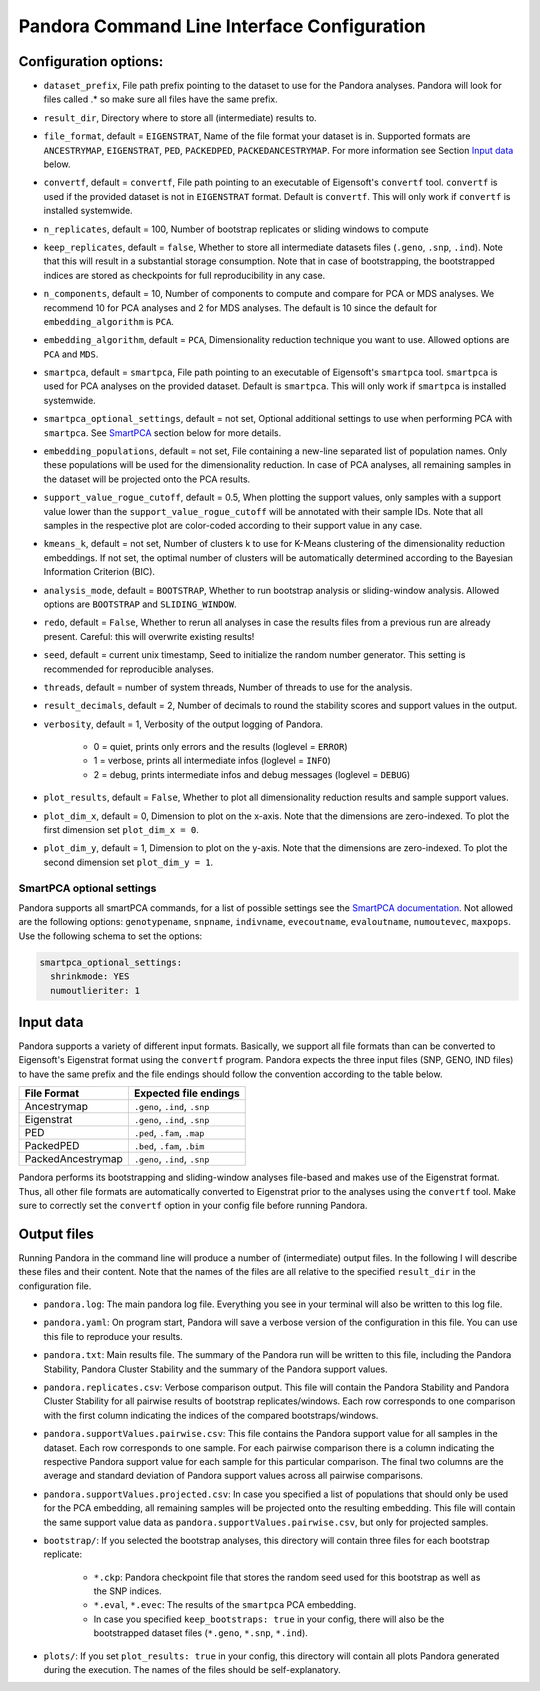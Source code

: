 
.. _Command Line Interface:

Pandora Command Line Interface Configuration
============================================

Configuration options:
----------------------

- ``dataset_prefix``, File path prefix pointing to the dataset to use for the Pandora analyses. Pandora will look for files called .* so make sure all files have the same prefix.
- ``result_dir``, Directory where to store all (intermediate) results to.
- ``file_format``, default = ``EIGENSTRAT``, Name of the file format your dataset is in. Supported formats are ``ANCESTRYMAP``, ``EIGENSTRAT``, ``PED``, ``PACKEDPED``, ``PACKEDANCESTRYMAP``. For more information see Section `Input data`_ below.
- ``convertf``, default = ``convertf``, File path pointing to an executable of Eigensoft's ``convertf`` tool. ``convertf`` is used if the provided dataset is not in ``EIGENSTRAT`` format. Default is ``convertf``. This will only work if ``convertf`` is installed systemwide.
- ``n_replicates``, default = 100, Number of bootstrap replicates or sliding windows to compute
- ``keep_replicates``, default = ``false``, Whether to store all intermediate datasets files (``.geno``, ``.snp``, ``.ind``). Note that this will result in a substantial storage consumption. Note that in case of bootstrapping, the bootstrapped indices are stored as checkpoints for full reproducibility in any case.
- ``n_components``, default = 10, Number of components to compute and compare for PCA or MDS analyses. We recommend 10 for PCA analyses and 2 for MDS analyses. The default is 10 since the default for ``embedding_algorithm`` is ``PCA``.
- ``embedding_algorithm``, default = ``PCA``, Dimensionality reduction technique you want to use. Allowed options are ``PCA`` and ``MDS``.
- ``smartpca``, default = ``smartpca``, File path pointing to an executable of Eigensoft's ``smartpca`` tool. ``smartpca`` is used for PCA analyses on the provided dataset. Default is ``smartpca``. This will only work if ``smartpca`` is installed systemwide.
- ``smartpca_optional_settings``, default = not set, Optional additional settings to use when performing PCA with ``smartpca``. See `SmartPCA`_ section below for more details.
- ``embedding_populations``, default = not set, File containing a new-line separated list of population names. Only these populations will be used for the dimensionality reduction. In case of PCA analyses, all remaining samples in the dataset will be projected onto the PCA results.
- ``support_value_rogue_cutoff``, default = 0.5, When plotting the support values, only samples with a support value lower than the ``support_value_rogue_cutoff`` will be annotated with their sample IDs. Note that all samples in the respective plot are color-coded according to their support value in any case.
- ``kmeans_k``, default = not set, Number of clusters k to use for K-Means clustering of the dimensionality reduction embeddings. If not set, the optimal number of clusters will be automatically determined according to the Bayesian Information Criterion (BIC).
- ``analysis_mode``, default = ``BOOTSTRAP``, Whether to run bootstrap analysis or sliding-window analysis. Allowed options are ``BOOTSTRAP`` and ``SLIDING_WINDOW``.
- ``redo``, default = ``False``, Whether to rerun all analyses in case the results files from a previous run are already present. Careful: this will overwrite existing results!
- ``seed``, default = current unix timestamp, Seed to initialize the random number generator. This setting is recommended for reproducible analyses.
- ``threads``, default = number of system threads, Number of threads to use for the analysis.
- ``result_decimals``, default = 2, Number of decimals to round the stability scores and support values in the output.
- ``verbosity``, default = 1, Verbosity of the output logging of Pandora.

    - 0 = quiet, prints only errors and the results (loglevel = ``ERROR``)
    - 1 = verbose, prints all intermediate infos (loglevel = ``INFO``)
    - 2 = debug, prints intermediate infos and debug messages (loglevel = ``DEBUG``)

- ``plot_results``, default = ``False``, Whether to plot all dimensionality reduction results and sample support values.
- ``plot_dim_x``, default = 0, Dimension to plot on the x-axis. Note that the dimensions are zero-indexed. To plot the first dimension set ``plot_dim_x = 0``.
- ``plot_dim_y``, default = 1, Dimension to plot on the y-axis. Note that the dimensions are zero-indexed. To plot the second dimension set ``plot_dim_y = 1``.

.. _SmartPCA:

SmartPCA optional settings
^^^^^^^^^^^^^^^^^^^^^^^^^^

Pandora supports all smartPCA commands, for a list of possible settings see the `SmartPCA documentation <https://github.com/DReichLab/EIG/blob/master/POPGEN/README>`__.
Not allowed are the following options: ``genotypename``, ``snpname``, ``indivname``, ``evecoutname``, ``evaloutname``, ``numoutevec``, ``maxpops``. Use the following schema to set the options:

.. code:: yaml

   smartpca_optional_settings:
     shrinkmode: YES
     numoutlieriter: 1


.. _Input data:

Input data
----------

Pandora supports a variety of different input formats. Basically, we support all file formats than can be converted to Eigensoft's Eigenstrat format using the ``convertf`` program. Pandora expects the three input files (SNP, GENO, IND files) to have the same prefix and the file endings should follow the convention according to the table below.

================= =============================
File Format       Expected file endings
================= =============================
Ancestrymap       ``.geno``, ``.ind``, ``.snp``
Eigenstrat        ``.geno``, ``.ind``, ``.snp``
PED               ``.ped``, ``.fam``, ``.map``
PackedPED         ``.bed``, ``.fam``, ``.bim``
PackedAncestrymap ``.geno``, ``.ind``, ``.snp``
================= =============================

Pandora performs its bootstrapping and sliding-window analyses file-based and makes use of the Eigenstrat format. Thus, all other file formats are automatically converted to Eigenstrat prior to the analyses using the ``convertf`` tool. Make sure to correctly set the ``convertf`` option in your config file before running Pandora.


Output files
------------

Running Pandora in the command line will produce a number of (intermediate) output files. In the following I will describe these files and their content. Note that the names of the files are all relative to the specified ``result_dir`` in the configuration file.

- ``pandora.log``: The main pandora log file. Everything you see in your terminal will also be written to this log file.
- ``pandora.yaml``: On program start, Pandora will save a verbose version of the configuration in this file. You can use this file to reproduce your results.
- ``pandora.txt``: Main results file. The summary of the Pandora run will be written to this file, including the Pandora Stability, Pandora Cluster Stability and the summary of the Pandora support values.
- ``pandora.replicates.csv``: Verbose comparison output. This file will contain the Pandora Stability and Pandora Cluster Stability for all pairwise results of bootstrap replicates/windows. Each row corresponds to one comparison with the first column indicating the indices of the compared bootstraps/windows.
- ``pandora.supportValues.pairwise.csv``: This file contains the Pandora support value for all samples in the dataset. Each row corresponds to one sample. For each pairwise comparison there is a column indicating the respective Pandora support value for each sample for this particular comparison. The final two columns are the average and standard deviation of Pandora support values across all pairwise comparisons.
- ``pandora.supportValues.projected.csv``: In case you specified a list of populations that should only be used for the PCA embedding, all remaining samples will be projected onto the resulting embedding. This file will contain the same support value data as ``pandora.supportValues.pairwise.csv``, but only for projected samples.
- ``bootstrap/``: If you selected the bootstrap analyses, this directory will contain three files for each bootstrap replicate:

    - ``*.ckp``: Pandora checkpoint file that stores the random seed used for this bootstrap as well as the SNP indices.
    - ``*.eval``, ``*.evec``: The results of the ``smartpca`` PCA embedding.
    - In case you specified ``keep_bootstraps: true`` in your config, there will also be the bootstrapped dataset files (``*.geno``, ``*.snp``, ``*.ind``).
- ``plots/``: If you set ``plot_results: true`` in your config, this directory will contain all plots Pandora generated during the execution. The names of the files should be self-explanatory.
